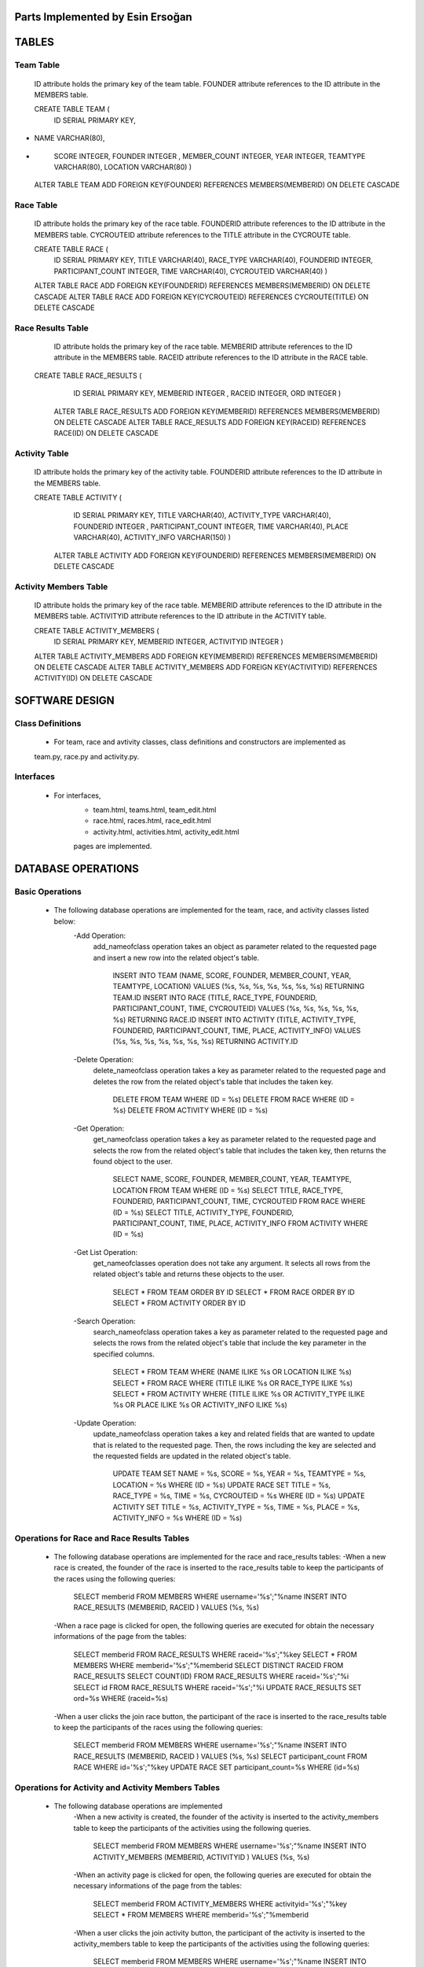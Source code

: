 Parts Implemented by Esin Ersoğan
=================================

TABLES
======

Team Table
----------
   ID attribute holds the primary key of the team table.
   FOUNDER attribute references to the ID attribute in the MEMBERS table.

   CREATE TABLE TEAM (
      ID SERIAL PRIMARY KEY,
-
      NAME VARCHAR(80),
-
      SCORE INTEGER,
      FOUNDER INTEGER ,
      MEMBER_COUNT INTEGER,
      YEAR INTEGER,
      TEAMTYPE VARCHAR(80),
      LOCATION VARCHAR(80)
      )

   ALTER TABLE TEAM ADD  FOREIGN KEY(FOUNDER) REFERENCES MEMBERS(MEMBERID) ON DELETE CASCADE

Race Table
----------

   ID attribute holds the primary key of the race table.
   FOUNDERID attribute references to the ID attribute in the MEMBERS table.
   CYCROUTEID attribute references to the TITLE attribute in the CYCROUTE table.

   CREATE TABLE RACE (
       ID SERIAL PRIMARY KEY,
       TITLE VARCHAR(40),
       RACE_TYPE VARCHAR(40),
       FOUNDERID INTEGER,
       PARTICIPANT_COUNT INTEGER,
       TIME VARCHAR(40),
       CYCROUTEID VARCHAR(40)
       )

   ALTER TABLE RACE ADD  FOREIGN KEY(FOUNDERID) REFERENCES MEMBERS(MEMBERID) ON DELETE CASCADE
   ALTER TABLE RACE ADD  FOREIGN KEY(CYCROUTEID) REFERENCES CYCROUTE(TITLE) ON DELETE CASCADE

Race Results Table
------------------

   ID attribute holds the primary key of the race table.
   MEMBERID attribute references to the ID attribute in the MEMBERS table.
   RACEID attribute references to the ID attribute in the RACE table.

  CREATE TABLE RACE_RESULTS (
       ID SERIAL PRIMARY KEY,
       MEMBERID INTEGER ,
       RACEID INTEGER,
       ORD INTEGER
       )

   ALTER TABLE RACE_RESULTS ADD  FOREIGN KEY(MEMBERID) REFERENCES MEMBERS(MEMBERID) ON DELETE CASCADE
   ALTER TABLE RACE_RESULTS ADD  FOREIGN KEY(RACEID) REFERENCES RACE(ID) ON DELETE CASCADE

Activity Table
--------------

   ID attribute holds the primary key of the activity table.
   FOUNDERID attribute references to the ID attribute in the MEMBERS table.

   CREATE TABLE ACTIVITY (
       ID SERIAL PRIMARY KEY,
       TITLE VARCHAR(40),
       ACTIVITY_TYPE VARCHAR(40),
       FOUNDERID INTEGER ,
       PARTICIPANT_COUNT INTEGER,
       TIME VARCHAR(40),
       PLACE VARCHAR(40),
       ACTIVITY_INFO VARCHAR(150)
       )

    ALTER TABLE ACTIVITY ADD  FOREIGN KEY(FOUNDERID) REFERENCES MEMBERS(MEMBERID) ON DELETE CASCADE

Activity Members Table
----------------------

   ID attribute holds the primary key of the race table.
   MEMBERID attribute references to the ID attribute in the MEMBERS table.
   ACTIVITYID attribute references to the ID attribute in the ACTIVITY table.

   CREATE TABLE ACTIVITY_MEMBERS (
                ID SERIAL PRIMARY KEY,
                MEMBERID INTEGER,
                ACTIVITYID INTEGER
                )

   ALTER TABLE ACTIVITY_MEMBERS ADD  FOREIGN KEY(MEMBERID) REFERENCES MEMBERS(MEMBERID) ON DELETE CASCADE
   ALTER TABLE ACTIVITY_MEMBERS ADD  FOREIGN KEY(ACTIVITYID) REFERENCES ACTIVITY(ID) ON DELETE CASCADE

SOFTWARE DESIGN
===============

Class Definitions
-----------------

   - For team, race and avtivity classes, class definitions and constructors are implemented as
   team.py, race.py and activity.py.

Interfaces
----------

   - For interfaces,
      -  team.html, teams.html, team_edit.html
      -  race.html, races.html, race_edit.html
      -  activity.html, activities.html, activity_edit.html
      pages are implemented.



DATABASE OPERATIONS
===================

Basic Operations
----------------

   - The following database operations are implemented for the team, race, and activity classes listed below:
      -Add Operation:
         add_nameofclass operation takes an object as parameter related to the requested page and
         insert a new row into the related object's table.
            INSERT INTO TEAM (NAME, SCORE, FOUNDER, MEMBER_COUNT, YEAR, TEAMTYPE, LOCATION) VALUES (%s, %s, %s, %s, %s, %s, %s) RETURNING TEAM.ID
            INSERT INTO RACE (TITLE, RACE_TYPE, FOUNDERID, PARTICIPANT_COUNT, TIME, CYCROUTEID) VALUES (%s, %s, %s, %s, %s, %s) RETURNING RACE.ID
            INSERT INTO ACTIVITY (TITLE, ACTIVITY_TYPE, FOUNDERID, PARTICIPANT_COUNT, TIME, PLACE, ACTIVITY_INFO) VALUES (%s, %s, %s, %s, %s, %s, %s) RETURNING ACTIVITY.ID

      -Delete Operation:
         delete_nameofclass operation takes a key as parameter related to the requested page and
         deletes the row from the related object's table that includes the taken key.
            DELETE FROM TEAM WHERE (ID = %s)
            DELETE FROM RACE WHERE (ID = %s)
            DELETE FROM ACTIVITY WHERE (ID = %s)

      -Get Operation:
         get_nameofclass operation takes a key as parameter related to the requested page and
         selects the row from the related object's table that includes the taken key,
         then returns the found object to the user.
            SELECT NAME, SCORE, FOUNDER, MEMBER_COUNT, YEAR, TEAMTYPE, LOCATION FROM TEAM WHERE (ID = %s)
            SELECT TITLE, RACE_TYPE, FOUNDERID, PARTICIPANT_COUNT, TIME, CYCROUTEID FROM RACE WHERE (ID = %s)
            SELECT TITLE, ACTIVITY_TYPE, FOUNDERID, PARTICIPANT_COUNT,  TIME, PLACE, ACTIVITY_INFO FROM ACTIVITY WHERE (ID = %s)

      -Get List Operation:
         get_nameofclasses operation does not take any argument. It selects all rows from the
         related object's table and returns these objects to the user.
            SELECT * FROM TEAM ORDER BY ID
            SELECT * FROM RACE ORDER BY ID
            SELECT * FROM ACTIVITY ORDER BY ID

      -Search Operation:
         search_nameofclass operation takes a key as parameter related to the requested page and
         selects the rows from the related object's table that include the key parameter in the
         specified columns.
            SELECT * FROM TEAM WHERE (NAME ILIKE %s OR LOCATION ILIKE %s)
            SELECT * FROM RACE WHERE (TITLE ILIKE %s OR RACE_TYPE ILIKE %s)
            SELECT * FROM ACTIVITY WHERE (TITLE ILIKE %s OR ACTIVITY_TYPE ILIKE %s OR PLACE ILIKE %s OR ACTIVITY_INFO ILIKE %s)

      -Update Operation:
         update_nameofclass operation takes a key and related fields that are wanted to update that is
         related to the requested page. Then, the rows including the key are selected and the requested
         fields are updated in the related object's table.
            UPDATE TEAM SET NAME = %s, SCORE = %s, YEAR = %s, TEAMTYPE = %s, LOCATION = %s WHERE (ID = %s)
            UPDATE RACE SET TITLE = %s, RACE_TYPE = %s, TIME = %s, CYCROUTEID = %s WHERE (ID = %s)
            UPDATE ACTIVITY SET TITLE = %s, ACTIVITY_TYPE = %s, TIME = %s, PLACE = %s, ACTIVITY_INFO = %s WHERE (ID = %s)


Operations for Race and Race Results Tables
-------------------------------------------

    - The following database operations are implemented for the race and race_results tables:
      -When a new race is created, the founder of the race is inserted to the race_results table
      to keep the participants of the races using the following queries:
         SELECT memberid FROM MEMBERS WHERE username='%s';"%name
         INSERT INTO RACE_RESULTS (MEMBERID, RACEID ) VALUES (%s, %s)

      -When a race page is clicked for open, the following queries are executed
      for obtain the necessary informations of the page from the tables:
         SELECT memberid FROM RACE_RESULTS WHERE raceid='%s';"%key
         SELECT * FROM MEMBERS WHERE memberid='%s';"%memberid
         SELECT DISTINCT RACEID FROM RACE_RESULTS
         SELECT COUNT(ID) FROM RACE_RESULTS WHERE raceid='%s';"%i
         SELECT id FROM RACE_RESULTS WHERE raceid='%s';"%i
         UPDATE RACE_RESULTS SET ord=%s  WHERE (raceid=%s)

      -When a user clicks the join race button, the participant of the race is inserted to the race_results
      table to keep the participants of the races using the following queries:
         SELECT memberid FROM MEMBERS WHERE username='%s';"%name
         INSERT INTO RACE_RESULTS (MEMBERID, RACEID ) VALUES (%s, %s)
         SELECT participant_count FROM RACE WHERE id='%s';"%key
         UPDATE RACE SET participant_count=%s  WHERE (id=%s)

Operations for Activity and Activity Members Tables
---------------------------------------------------

   - The following database operations are implemented
      -When a new activity is created, the founder of the activity is inserted to the activity_members table
      to keep the participants of the activities using the following queries.
         SELECT memberid FROM MEMBERS WHERE username='%s';"%name
         INSERT INTO ACTIVITY_MEMBERS (MEMBERID, ACTIVITYID ) VALUES (%s, %s)

      -When an activity page is clicked for open, the following queries are executed
      for obtain the necessary informations of the page from the tables:
         SELECT memberid FROM ACTIVITY_MEMBERS WHERE activityid='%s';"%key
         SELECT * FROM MEMBERS WHERE memberid='%s';"%memberid

      -When a user clicks the join activity button, the participant of the activity is inserted to the
      activity_members table to keep the participants of the activities using the following queries:
         SELECT memberid FROM MEMBERS WHERE username='%s';"%name
         INSERT INTO ACTIVITY_MEMBERS (MEMBERID, ACTIVITYID ) VALUES (%s, %s)
         SELECT participant_count FROM ACTIVITY WHERE id='%s';"%key
         UPDATE ACTIVITY SET participant_count=%s  WHERE (id=%s)

